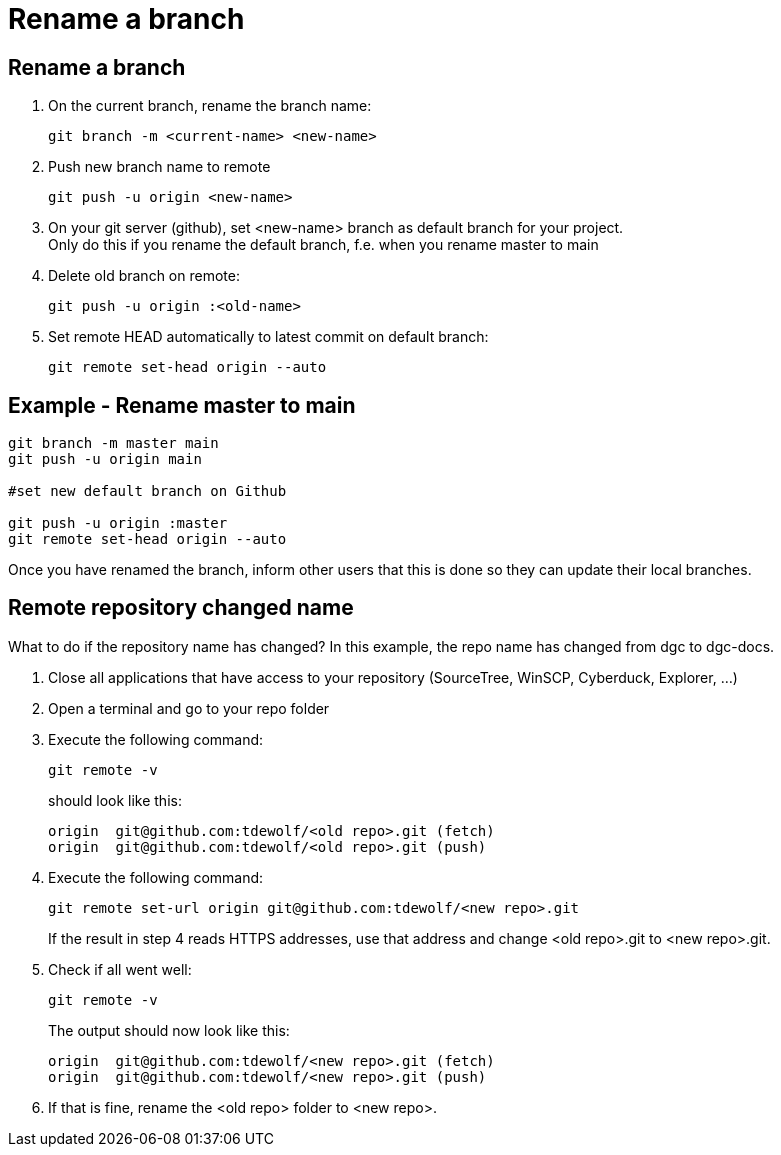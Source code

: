= Rename a branch

== Rename a branch

. On the current branch, rename the branch name:
+
----
git branch -m <current-name> <new-name>
----

. Push new branch name to remote
+
----
git push -u origin <new-name>
----

. On your git server (github), set <new-name> branch as default branch for your project. +
Only do this if you rename the default branch, f.e. when you rename master to main

. Delete old branch on remote:
+
----
git push -u origin :<old-name>
----

. Set remote HEAD automatically to latest commit on default branch:
+
----
git remote set-head origin --auto
----


== Example - Rename master to main

----
git branch -m master main
git push -u origin main

#set new default branch on Github

git push -u origin :master
git remote set-head origin --auto
----
Once you have renamed the branch, inform other users that this is done so they can update their local branches.


== Remote repository changed name

What to do if the repository name has changed? In this example, the repo name has changed from dgc to dgc-docs.

. Close all applications that have access to your repository (SourceTree, WinSCP, Cyberduck, Explorer, ...)
. Open a terminal and go to your repo folder
. Execute the following command:
+
----
git remote -v
----
+
should look like this:
+
----
origin  git@github.com:tdewolf/<old repo>.git (fetch)
origin  git@github.com:tdewolf/<old repo>.git (push)
----
. Execute the following command:
+
----
git remote set-url origin git@github.com:tdewolf/<new repo>.git
----
+
If the result in step 4 reads HTTPS addresses, use that address and change <old repo>.git to <new repo>.git.
. Check if all went well:
+
----
git remote -v
----
+
The output should now look like this:
+
----
origin  git@github.com:tdewolf/<new repo>.git (fetch)
origin  git@github.com:tdewolf/<new repo>.git (push)
----
. If that is fine, rename the <old repo> folder to <new repo>.
